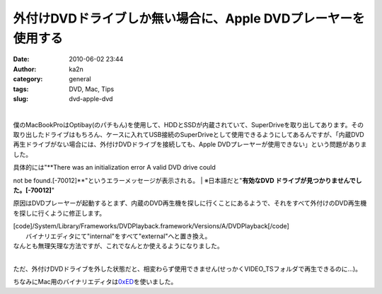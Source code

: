 外付けDVDドライブしか無い場合に、Apple DVDプレーヤーを使用する
##############################################################
:date: 2010-06-02 23:44
:author: ka2n
:category: general
:tags: DVD, Mac, Tips
:slug: dvd-apple-dvd

| |image0|
| 
僕のMacBookProはOptibay(のパチもん)を使用して、HDDとSSDが内蔵されていて、SuperDriveを取り出してあります。その取り出したドライブはもちろん、ケースに入れてUSB接続のSuperDriveとして使用できるようにしてあるんですが、「内蔵DVD再生ドライブがない場合には、外付けDVDドライブを接続しても、Apple
DVDプレーヤーが使用できない」という問題がありました。

| 具体的には"**There was an initialization error A valid DVD drive could
not be found.[-70012]**\ "というエラーメッセージが表示される。
|  ※日本語だと"**有効なDVD ドライブが見つかりませんでした。[-70012]**\ "

原因はDVDプレーヤーが起動するとまず、内蔵のDVD再生機を探しに行くことにあるようで、それをすべて外付けのDVD再生機を探しに行くように修正します。

| [code]/System/Library/Frameworks/DVDPlayback.framework/Versions/A/DVDPlayback[/code]
|  バイナリエディタにて"internal"をすべて"external"へと置き換え。

| なんとも無理矢理な方法ですが、これでなんとか使えるようになりました。
| 
ただ、外付けDVDドライブを外した状態だと、相変わらず使用できません(せっかくVIDEO\_TSフォルダで再生できるのに…)。

ちなみにMac用のバイナリエディタは\ `0xED`_\ を使いました。

.. _0xED: http://www.suavetech.com/0xed/0xed.html

.. |image0| image:: http://ktmtt.com/diary/wp-content/uploads/fa28dd70bfb40136d7434787e27728e8.png
   :target: http://ktmtt.com/diary/wp-content/uploads/fa28dd70bfb40136d7434787e27728e8.png
